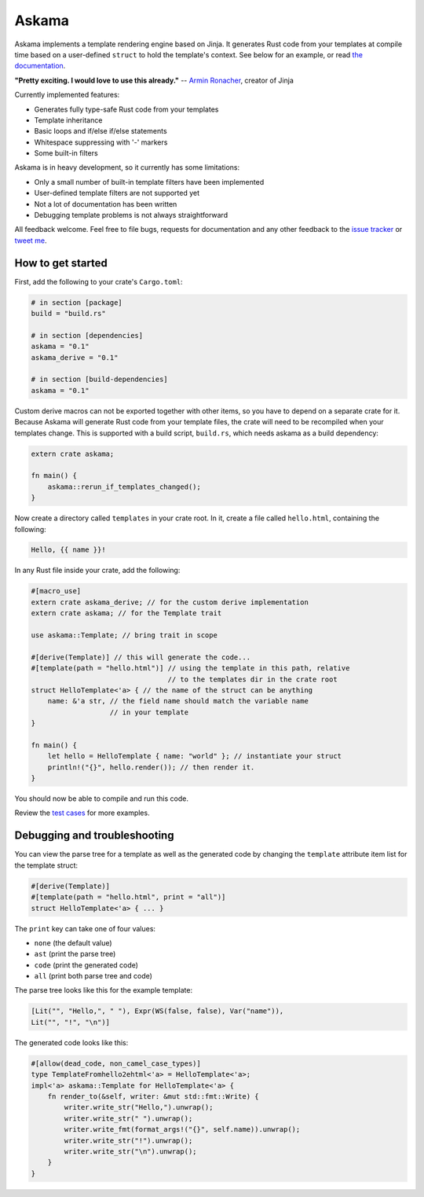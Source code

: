 Askama
======

.. image:: https://img.shields.io/crates/v/askama.svg
   :target: https://crates.io/crates/askama
.. image:: https://travis-ci.org/djc/askama.svg?branch=master
   :target: https://travis-ci.org/djc/askama
.. image:: https://codecov.io/gh/djc/askama/branch/master/graph/badge.svg
   :target: https://codecov.io/gh/djc/askama

Askama implements a template rendering engine based on Jinja.
It generates Rust code from your templates at compile time
based on a user-defined ``struct`` to hold the template's context.
See below for an example, or read `the documentation`_.

**"Pretty exciting. I would love to use this already."** -- `Armin Ronacher`_,
creator of Jinja

Currently implemented features:

* Generates fully type-safe Rust code from your templates
* Template inheritance
* Basic loops and if/else if/else statements
* Whitespace suppressing with '-' markers
* Some built-in filters

Askama is in heavy development, so it currently has some limitations:

* Only a small number of built-in template filters have been implemented
* User-defined template filters are not supported yet
* Not a lot of documentation has been written
* Debugging template problems is not always straightforward

All feedback welcome. Feel free to file bugs, requests for documentation and
any other feedback to the `issue tracker`_ or `tweet me`_.

.. _the documentation: https://docs.rs/askama
.. _Armin Ronacher: http://lucumr.pocoo.org/
.. _issue tracker: https://github.com/djc/askama/issues
.. _tweet me: https://twitter.com/djco/


How to get started
------------------

First, add the following to your crate's ``Cargo.toml``:

.. code-block:: toml
   
   # in section [package]
   build = "build.rs"
   
   # in section [dependencies]
   askama = "0.1"
   askama_derive = "0.1"
   
   # in section [build-dependencies]
   askama = "0.1"

Custom derive macros can not be exported together with other items,
so you have to depend on a separate crate for it.
Because Askama will generate Rust code from your template files,
the crate will need to be recompiled when your templates change.
This is supported with a build script, ``build.rs``,
which needs askama as a build dependency:

.. code-block:: rust
   
   extern crate askama;
   
   fn main() {
       askama::rerun_if_templates_changed();
   }

Now create a directory called ``templates`` in your crate root.
In it, create a file called ``hello.html``, containing the following:

.. code-block:: jinja
   
   Hello, {{ name }}!

In any Rust file inside your crate, add the following:

.. code-block:: rust
   
   #[macro_use]
   extern crate askama_derive; // for the custom derive implementation
   extern crate askama; // for the Template trait
   
   use askama::Template; // bring trait in scope
   
   #[derive(Template)] // this will generate the code...
   #[template(path = "hello.html")] // using the template in this path, relative
                                    // to the templates dir in the crate root
   struct HelloTemplate<'a> { // the name of the struct can be anything
       name: &'a str, // the field name should match the variable name
                      // in your template
   }
   
   fn main() {
       let hello = HelloTemplate { name: "world" }; // instantiate your struct
       println!("{}", hello.render()); // then render it.
   }

You should now be able to compile and run this code.

Review the `test cases`_ for more examples.

.. _test cases: https://github.com/djc/askama/tree/master/testing


Debugging and troubleshooting
-----------------------------

You can view the parse tree for a template as well as the generated code by
changing the ``template`` attribute item list for the template struct:

.. code-block:: rust

   #[derive(Template)]
   #[template(path = "hello.html", print = "all")]
   struct HelloTemplate<'a> { ... }

The ``print`` key can take one of four values:

* ``none`` (the default value)
* ``ast`` (print the parse tree)
* ``code`` (print the generated code)
* ``all`` (print both parse tree and code)

The parse tree looks like this for the example template:

.. code-block::

   [Lit("", "Hello,", " "), Expr(WS(false, false), Var("name")),
   Lit("", "!", "\n")]

The generated code looks like this:

.. code-block:: rust
   
   #[allow(dead_code, non_camel_case_types)]
   type TemplateFromhello2ehtml<'a> = HelloTemplate<'a>;
   impl<'a> askama::Template for HelloTemplate<'a> {
       fn render_to(&self, writer: &mut std::fmt::Write) {
           writer.write_str("Hello,").unwrap();
           writer.write_str(" ").unwrap();
           writer.write_fmt(format_args!("{}", self.name)).unwrap();
           writer.write_str("!").unwrap();
           writer.write_str("\n").unwrap();
       }
   }
